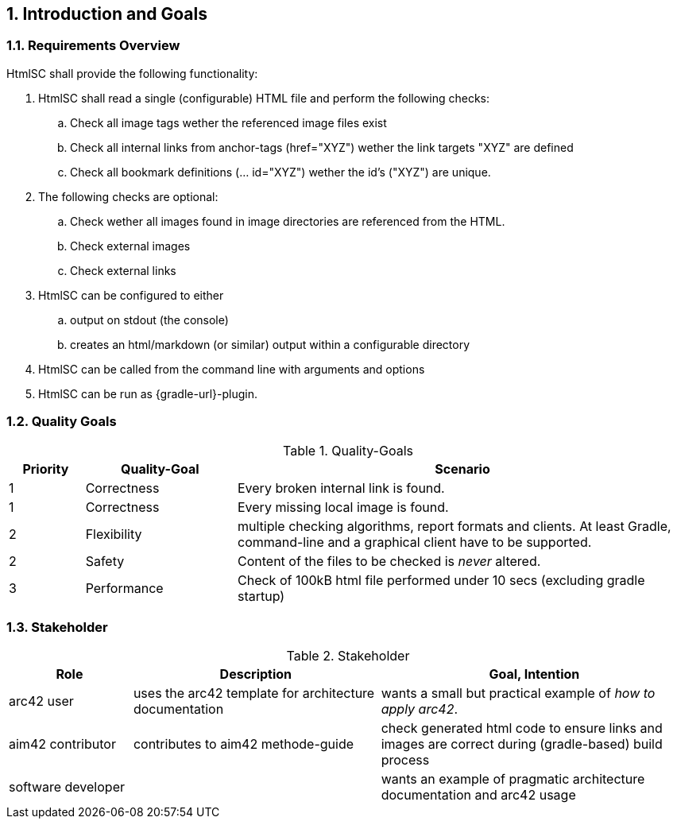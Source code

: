 :numbered:
== Introduction and Goals


[[requirements]]
=== Requirements Overview

+HtmlSC+ shall provide the following functionality:


. +HtmlSC+ shall read a single (configurable) HTML file and perform the following checks:
.. Check all image tags wether the referenced image files exist
.. Check all internal links from anchor-tags (href="XYZ") wether the link targets "XYZ"
are defined
.. Check all bookmark definitions (... id="XYZ") wether the id's ("XYZ") are unique.

. The following checks are optional:
.. Check wether all images found in image directories are referenced
   from the HTML.
.. Check external images
.. Check external links

. +HtmlSC+ can be configured to either
.. output on stdout (the console)
.. creates an html/markdown (or similar) output within a configurable directory

. +HtmlSC+ can be called from the command line with arguments and options

. +HtmlSC+ can be run as {gradle-url}-plugin.



[[quality-goals]]
=== Quality Goals

[options="header", cols="1,2,6"]
.Quality-Goals
|===
| Priority | Quality-Goal | Scenario
| 1        | Correctness  | Every broken internal link is found.
| 1        | Correctness  | Every missing local image is found.
| 2        | Flexibility  | multiple checking algorithms, report formats and clients. At least
Gradle, command-line and a graphical client have to be supported.
| 2        | Safety       | Content of the files to be checked is _never_ altered.
| 3        | Performance  | Check of 100kB html file performed under 10 secs
(excluding gradle startup)
|===


=== Stakeholder

[options="header", cols="2,4,5"]
.Stakeholder
|===
| Role | Description | Goal, Intention

| [[arc42_user]] arc42 user | uses the arc42 template for architecture documentation
| wants a small but practical example of _how to apply arc42_.

| aim42 contributor
| contributes to aim42 methode-guide
| check generated html code to ensure links and images are correct during
(gradle-based) build process

| software developer |
| wants an example of pragmatic architecture documentation and arc42 usage

|===

